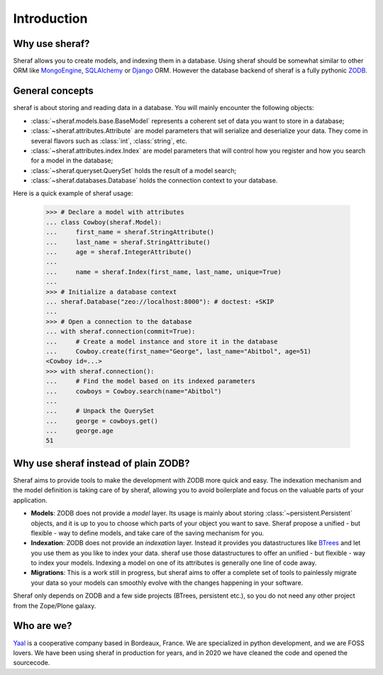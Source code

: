 Introduction
============

Why use sheraf?
---------------

Sheraf allows you to create models, and indexing them in a database. Using sheraf
should be somewhat similar to other ORM like `MongoEngine`_, `SQLAlchemy`_ or `Django`_ ORM.
However the database backend of sheraf is a fully pythonic `ZODB`_.

General concepts
----------------

sheraf is about storing and reading data in a database. You will mainly encounter the
following objects:

- :class:`~sheraf.models.base.BaseModel` represents a coherent set of data you want
  to store in a database;
- :class:`~sheraf.attributes.Attribute` are model parameters that will
  serialize and deserialize your data. They come in several flavors such as
  :class:`int`, :class:`string`, etc.
- :class:`~sheraf.attributes.index.Index` are model parameters that will control how
  you register and how you search for a model in the database;
- :class:`~sheraf.queryset.QuerySet` holds the result of a model search;
- :class:`~sheraf.databases.Database` holds the connection context to your database.

Here is a quick example of sheraf usage:

    >>> # Declare a model with attributes
    ... class Cowboy(sheraf.Model):
    ...     first_name = sheraf.StringAttribute()
    ...     last_name = sheraf.StringAttribute()
    ...     age = sheraf.IntegerAttribute()
    ...
    ...     name = sheraf.Index(first_name, last_name, unique=True)
    ...
    >>> # Initialize a database context
    ... sheraf.Database("zeo://localhost:8000"): # doctest: +SKIP
    ...
    >>> # Open a connection to the database
    ... with sheraf.connection(commit=True):
    ...     # Create a model instance and store it in the database
    ...     Cowboy.create(first_name="George", last_name="Abitbol", age=51)
    <Cowboy id=...>
    >>> with sheraf.connection():
    ...     # Find the model based on its indexed parameters
    ...     cowboys = Cowboy.search(name="Abitbol")
    ...
    ...     # Unpack the QuerySet
    ...     george = cowboys.get()
    ...     george.age
    51


Why use sheraf instead of plain ZODB?
-------------------------------------

Sheraf aims to provide tools to make the development with ZODB more
quick and easy. The indexation mechanism and the model definition
is taking care of by sheraf, allowing you to avoid boilerplate and focus
on the valuable parts of your application.

- **Models**: ZODB does not provide a *model* layer. Its usage is mainly about storing
  :class:`~persistent.Persistent` objects, and it is up to you to choose which
  parts of your object you want to save. Sheraf propose a unified - but flexible - way
  to define models, and take care of the saving mechanism for you.
- **Indexation**: ZODB does not provide an *indexation* layer. Instead it provides you
  datastructures like `BTrees`_ and let you use them as you like to index your data.
  sheraf use those datastructures to offer an unified - but flexible - way to index your
  models. Indexing a model on one of its attributes is generally one line of code away.
- **Migrations**: This is a work still in progress, but sheraf aims to offer a complete
  set of tools to painlessly migrate your data so your models can smoothly evolve with
  the changes happening in your software.

Sheraf only depends on ZODB and a few side projects (BTrees, persistent etc.), so you
do not need any other project from the Zope/Plone galaxy.

Who are we?
-----------

`Yaal`_ is a cooperative company based in Bordeaux, France. We are specialized in python development,
and we are FOSS lovers. We have been using sheraf in production for years, and in 2020 we
have cleaned the code and opened the sourcecode.

.. _BTrees: https://btrees.readthedocs.io
.. _Django: https://docs.djangoproject.com
.. _MongoEngine: https://docs.mongoengine.org/
.. _SQLAlchemy: https://docs.sqlalchemy.org/
.. _Yaal: https://yaal.coop
.. _ZODB: https://zodb-docs.readthedocs.io
